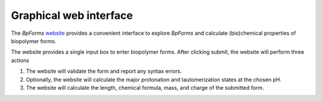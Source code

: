 .. _graphical_web_interface:

Graphical web interface
-----------------------

The `BpForms` `website <https://bpforms.org>`_ provides a convenient interface to explore `BpForms` and calculate (bio)chemical properties of biopolymer forms.

The website provides a single input box to enter biopolymer forms. After clicking submit, the website will perform three actions

#. The website will validate the form and report any syntax errors.
#. Optionally, the website will calculate the major protonation and tautomerization states at the chosen pH.
#. The website will calculate the length, chemical formula, mass, and charge of the submitted form.
